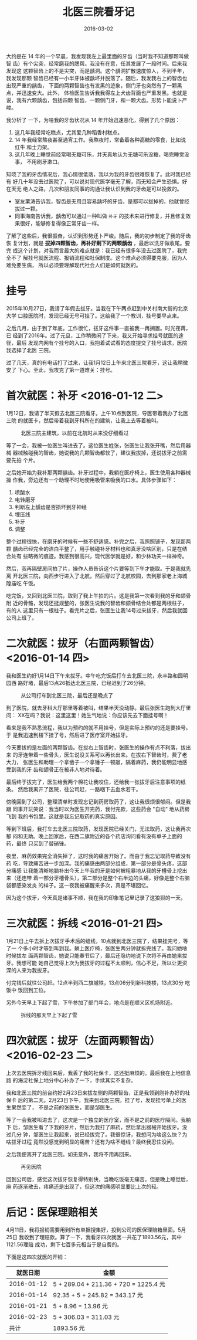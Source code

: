 #+TITLE: 北医三院看牙记
#+DATE: 2016-03-02

大约是在 14 年的一个早晨，我发现我左上最里面的牙齿（当时我不知道那颗叫做智
齿）有个尖突，经常磨我的腮帮。我没有在意，任其发展了一段时间。后来我发现这
这颗智齿上的不是尖突，而是龋洞。这个龋洞扩散速度惊人，不到半年，我发现那颗
智齿已经有一小半牙体被龋坏并脱落了。随后，我发我右上的智齿也出现严重的龋齿，
下面的两颗智齿也有发黑的迹象，侧门牙也突然有了一颗黑点，并迅速变大。此外，
体检医生告诉我我得左上犬齿背面也严重发黑。也就是说，我有六颗龋齿，包括四颗
智齿，一颗侧门牙，和一颗犬齿。形势卜能说卜严峻。

我分析了 一下，为啥我的牙齿状况从 14 年开始迅速恶化，得到了几个原因：
1. 这几年我经常吃糕点，尤其爱几种稻香村糕点。
2. 14 年我经常熬夜甚至通宵工作。我熬夜时，常备着各种高糖的零食，比如说红牛
   和士力架。
3. 这几年晚上睡觉前经常喝无糖可乐，并天真地认为无糖可乐没糖，喝完睡觉没事，
   不用刷牙漱口。

知晓了我的牙齿情况后，我心情很低落，我以为我的牙齿很难恢复了。此时我已经有
好几十年没去过医院了，可以说对现代医学毫无了解，而无知会产生恐惧。好在天无
绝人之路，几次和朋友同事的沟通让我认识到我的牙齿是可以挽救的。
- 室友栗涛告诉我，智齿是无用且容易龋坏的牙齿，是都可以拔掉的，他就曾经拔过一颗。
- 同事海南告诉我，龋齿可以通过一种叫做 ~补牙~ 的技术来进行修复，并且修复效果很好，能够修复得像正常牙齿一样。
   
了解了这些后，我很振奋，认识到形势还卜严峻。随后，我的初步制定了我的牙齿恢
复计划，就是 *拔掉四颗智齿，再补好剩下的两颗龋齿* ，最后以洗牙做收尾。要完
成这个计划，对我而言最大的难点就是：我已经有很多年没去过医院了，我完全不了
解挂号就医流程、报销流程和社保制度。这个难点必须得要克服，因为人难免要生病，
所以必须要理解现代社会人们是如何就医的。

* 挂号
2015年10月27日，我请了年假去拔牙。当我在下午两点赶到中关村南大街的北京大学
口腔医院时，发现已经无号可挂了。这给我了一个教训，挂号要早点来。

之后几月，由于到了年底，工作很忙，拔牙这件事一直被我一再搁置。时光荏苒，已
经到了2016年。过了元旦，工作稍微闲了下来，我又开始寻求挂号就医的途径，最后
发现内网有个挂号的入口，我抱着试试看的态度提交了挂号请求，医院我选择了北医
三院。

过了几天，真的有电话打了过来，让我1月12日上午来北医三院看牙，这让我稍微安了
下心。至此，我攻克了第一道难关：挂号。
  
* 首次就医：补牙 <2016-01-12 二>
1月12日，我请了半天假去北医三院看牙。上午10点到医院，导医带着我办了北医三院
的就医卡，然后带着我到牙科所在的建筑，让我上去等着被叫。

#+CAPTION: 北医三院主建筑，以前在北航时从来没仔细看过
[[../static/imgs/1603-ba-ya/IMG_4575.jpg]]

等了一会，我被一位医生叫进去了。这位医生姓张，张医生让我张开嘴，然后用器械
器械触碰我的智齿，她说我的几颗智齿都软了，建议我拔掉，还说拔牙之前需要先拍
个片。

之后她开始为我补那两颗龋齿。补牙过程中，我躺在医疗椅上，医生使用各种器械操
作我，旁边还有一个助理不时地使用吸管来吸我的口水。具体步骤如下：
1. 喷酸水
2. 电转磨牙
3. 判断左上龋齿是否损坏到牙神经
4. 埋压线
5. 补牙
6. 调整

整个过程很快，在磨牙的时候有一些不舒适感。补完之后，我照照镜子，发现那两颗
龋齿已经完全的洁白平整了，用手触碰补牙材料也和真牙没啥区别，只是在结合处有
些略微的痕迹。我感到很高兴，现代医学就是好，和少林功夫一样神奇。

然后，我再隔壁房间拍了片，操作人员告诉这个片要等到下午才能取。于是我就先离
开北医三院，向西步行进入了北航，然后穿过了北航校园，去到那家老上海城隍庙吃
午饭。

吃完饭，又回到北医三院，取到了我上午拍的片。这是我第一次看到我的牙和颌骨附
近的骨骼，发现还挺规整的，张医生说我的智齿和颌骨结合处都是两根柱子，有的人
这里只有一根柱子。看完片之后，张医生让我14号过来拔牙，然后我就回公司上班了。

* 二次就医：拔牙（右面两颗智齿） <2016-01-14 四>
我和医生约好1月14日下午来拔牙。中午吃完饭后打车去北医三院，永丰路和圆明园西
路好堵，最后13点26抵达北医三院，已经迟到了26分钟。

#+CAPTION: 从公司打车到北医三院，最后还是晚点了
[[../static/imgs/1603-ba-ya/IMG_4580.jpg]]

到了医院，就去牙科大厅那里等着被叫，结果半天没动静。最后张医生跑到大厅里问：
XX在吗？我说：这里这里！她生气地说：你应该先去下面挂号啊！

看来是我不熟悉流程，我以为预约的就不用挂号，但是实际上预约的还是要挂号。于
是我迅速到楼下挂了号，然后进了医疗室开始拔牙。

今天要拔的是左面的两颗智齿。在拔右上智齿时，张医生的操作有点不利落，拔出来
的牙连带着一些骨头，医生说没关系可以再长出来。在拔右下智齿时，费了老大力，
张医生和助理一个拿凿子一个拿锤子一顿敲，隔着麻药，我仍能明显地感受到我的牙
齿和颌骨正在被非人地对待着。

最后终于拔完了，医生给我两个棉花让我咬住，还给我一张拔牙后注意事项的纸条。
然后我离开了医院，往公司赶，一路咽下去血水若干。

傍晚回到了公司，整理清单时发现忘记到药房取药了，这让我很烦很郁闷。但是我跟
同事开玩笑说：我当时以为医生开完药，我付完款，这些药会 "自动" 地从药房飞到
我的书包里。这就是我忘记取药的真实原因。

等到下班后，我打车去北医三院取药，发现医院已经关门，无法取药，这让我再次郁
闷和无助。晚上回家后，在西二旗附近的各个药店询问看有没有单子上面的药，最终
只买到了替硝锉。

夜里，麻药效果完全消失掉了，这时我的痛苦开始了。而由于我忘记取药导致没有药
吃，导致痛苦进一步加深。我的痛感由两部分组成，第一部分是骨头疼，这部分痛感
让我能清晰地脑补出今天上午我的牙是如何被粗暴地从我的牙槽骨上挖出来（还连带
着一部分牙槽骨头），第二部分是整个右半边的头痛，好像是整个右脑袋都感染发炎
的样子。这一夜我被痛醒来多次，真是不堪回忆。

因为这个拔牙，今天真是诸事不顺，我在我的印象笔记里记录了这狼狈的一天。

* 三次就医：拆线 <2016-01-21 四>
1月21日上午去拆上次拔牙手术后的缝线，10点就到北医三院了，结果挂完号，等了一
个多小时才等到叫到我。躺上医疗椅，张医生两分钟就拆完线了。我问她啥时候拔左
面两颗智齿，她说只能春节后了，最后还隐约地说下次将不再由她来拔牙。我想可能
她自己觉得上次为我拔牙的过程不太顺利，信心不足，所以让更资深的人来为我拔牙。

付完钱后就往公司赶。12点半到西二旗城铁，13点06分到新科技楼，13点30分 吃饭中
饭回到工位。

另外今天早上下起了雪，下午参加了部门年会，地点是在顺义区机场附近。

#+CAPTION: 拆线的那天早上下起了雪
[[../static/imgs/1603-ba-ya/IMG_4634.jpg]]

* 四次就医：拔牙（左面两颗智齿） <2016-02-23 二>
上次去医院拆牙线回来后，我丢了我的社保卡，这还挺麻烦的。最后我在上地信息路
的海淀社保上地分中心补办了一下，手续其实不复杂。

我和北医三院的前台约好2月23日来拔左侧的两颗智齿，正是我领到刚补办好的社保卡
后的第二天。2月23日下午，我来到北医三院，挂了号，发现挂号单上的医生果然变了，
不是之前的张医生，而是邹医生。

等了一会我被叫进去了，这次是一个独立的医疗室，而不是之前的医疗隔间。我躺下
后，邹医生看了下我的牙片，然后为我打了麻药，然后拿出器械开始拔牙。没过几分
钟，邹医生让我起来，说已经拔完了。我很惊讶，我想问为啥这么快？为啥拔牙过程
竟然没感觉到明显的痛苦？还有为啥不缝线？最终我忍住没问。

之后我便离开了北医三院。如无意外，我将不用再回来。
#+CAPTION: 再见医院
[[../static/imgs/1603-ba-ya/IMG_5007.jpg]]

回到公司后，感觉这次拔牙恢复得特别快，当晚吃饭毫无痛苦。但是晚上睡觉后，麻
药逐渐散去，疼痛还是出现了，但这次的痛感明显要比上次的轻。

* 后记：医保理赔相关
4月11日，我将报销需要用到所有单据搜集好，投到公司的医保理赔箱里面。5月25日
我收到了理赔款。算了一下，我看牙四次就医一共花了1893.56元，其中1121.56理赔
成功，剩下七百多元相当于是自费的。

下面是这四次就医的开销：
|   就医日期 | 金额                                  |
|------------+---------------------------------------|
| 2016-01-12 | 5 + 289.04 + 211.36 + 720 = 1225.4 元 |
| 2016-01-14 | 92.35 + 5 + 245.82 = 343.17 元        |
| 2016-01-21 | 5 + 8.96 = 13.96 元                   |
| 2016-02-23 | 5 + 306.03 = 311.03 元                |
|       共计 | 1893.56 元                            |



